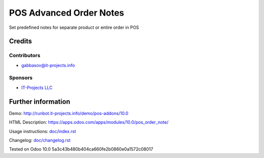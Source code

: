 ==========================
 POS Advanced Order Notes
==========================

Set predefined notes for separate product or entire order in POS

Credits
=======

Contributors
------------
* gabbasov@it-projects.info

Sponsors
--------
* `IT-Projects LLC <https://it-projects.info>`__

Further information
===================

Demo: http://runbot.it-projects.info/demo/pos-addons/10.0

HTML Description: https://apps.odoo.com/apps/modules/10.0/pos_order_note/

Usage instructions: `<doc/index.rst>`__

Changelog: `<doc/changelog.rst>`__

Tested on Odoo 10.0 5a3c43b480b404ca660fe2b0860e0a1572c08017
